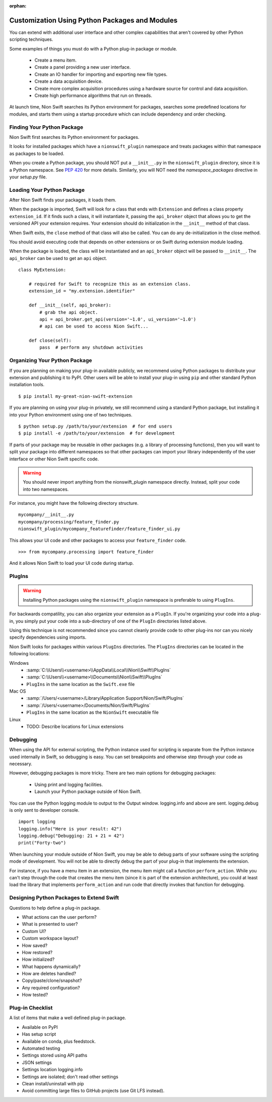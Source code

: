 :orphan:

.. _plugins-guide:

Customization Using Python Packages and Modules
===============================================
You can extend with additional user interface and other complex capabilities that aren't covered by other Python
scripting techniques.

Some examples of things you must do with a Python plug-in package or module.

   * Create a menu item.
   * Create a panel providing a new user interface.
   * Create an IO handler for importing and exporting new file types.
   * Create a data acquisition device.
   * Create more complex acquisition procedures using a hardware source for control and data acquisition.
   * Create high performance algorithms that run on threads.

At launch time, Nion Swift searches its Python environment for packages, searches some predefined locations for
modules, and starts them using a startup procedure which can include dependency and order checking.

Finding Your Python Package
---------------------------
Nion Swift first searches its Python environment for packages.

It looks for installed packages which have a ``nionswift_plugin`` namespace and treats packages within that
namespace as packages to be loaded.

When you create a Python package, you should NOT put a ``__init__.py`` in the ``nionswift_plugin`` directory, since it
is a Python namespace. See `PEP 420 <https://www.python.org/dev/peps/pep-0420/>`_ for more details. Similarly, you will
NOT need the `namespace_packages` directive in your `setup.py` file.

Loading Your Python Package
---------------------------
After Nion Swift finds your packages, it loads them.

When the package is imported, Swift will look for a class that ends with ``Extension`` and defines a class property
``extension_id``. If it finds such a class, it will instantiate it, passing the ``api_broker`` object that allows you to
get the versioned API your extension requires. Your extension should do initialization in the ``__init__`` method of
that class.

When Swift exits, the ``close`` method of that class will also be called. You can do any de-initialization in the close
method.

You should avoid executing code that depends on other extensions or on Swift during extension module loading.

When the package is loaded, the class will be instantiated and an ``api_broker`` object will be passed to
``__init__``. The ``api_broker`` can be used to get an ``api`` object. ::

    class MyExtension:

        # required for Swift to recognize this as an extension class.
        extension_id = "my.extension.identifier"

        def __init__(self, api_broker):
            # grab the api object.
            api = api_broker.get_api(version='~1.0', ui_version='~1.0')
            # api can be used to access Nion Swift...

        def close(self):
            pass  # perform any shutdown activities

Organizing Your Python Package
------------------------------
If you are planning on making your plug-in available publicly, we recommend using Python packages to distribute your
extension and publishing it to PyPI. Other users will be able to install your plug-in using ``pip`` and other standard
Python installation tools. ::

    $ pip install my-great-nion-swift-extension

If you are planning on using your plug-in privately, we still recommend using a standard Python package, but installing
it into your Python environment using one of two techniques. ::

    $ python setup.py /path/to/your/extension  # for end users
    $ pip install -e /path/to/your/extension  # for development

If parts of your package may be reusable in other packages (e.g. a library of processing functions), then you will
want to split your package into different namespaces so that other packages can import your library independently of
the user interface or other Nion Swift specific code.

.. warning::
    You should never import anything from the nionswift_plugin namespace directly. Instead, split your code into
    two namespaces.

For instance, you might have the following directory structure. ::

    mycompany/__init__.py
    mycompany/processing/feature_finder.py
    nionswift_plugin/mycompany_featurefinder/feature_finder_ui.py

This allows your UI code and other packages to access your ``feature_finder`` code. ::

    >>> from mycompany.processing import feature_finder

And it allows Nion Swift to load your UI code during startup.

PlugIns
-------
.. warning::
    Installing Python packages using the ``nionswift_plugin`` namespace is preferable to using ``PlugIns``.

For backwards compatility, you can also organize your extension as a ``PlugIn``. If you're organizing your code into
a plug-in, you simply put your code into a sub-directory of one of the ``PlugIn`` directories listed above.

Using this technique is not recommended since you cannot cleanly provide code to other plug-ins nor can you nicely
specify dependencies using imports.

Nion Swift looks for packages within various ``PlugIns`` directories. The ``PlugIns`` directories can be located in the
following locations:

Windows
    * :samp:`C:\\Users\\<username>\\AppData\\Local\\Nion\\Swift\\PlugIns`
    * :samp:`C:\\Users\\<username>\\Documents\\Nion\\Swift\\PlugIns`
    * ``PlugIns`` in the same location as the ``Swift.exe`` file

Mac OS
    * :samp:`/Users/<username>/Library/Application Support/Nion/Swift/PlugIns`
    * :samp:`/Users/<username>/Documents/Nion/Swift/PlugIns`
    * ``PlugIns`` in the same location as the ``NionSwift`` executable file

Linux
    * TODO: Describe locations for Linux extensions

Debugging
---------
When using the API for external scripting, the Python instance used for scripting is separate from the Python instance
used internally in Swift, so debugging is easy. You can set breakpoints and otherwise step through your code as necessary.

However, debugging packages is more tricky. There are two main options for debugging packages:

   * Using print and logging facilities.
   * Launch your Python package outside of Nion Swift.

You can use the Python logging module to output to the Output window. logging.info and above are sent. logging.debug is
only sent to developer console. ::

    import logging
    logging.info("Here is your result: 42")
    logging.debug("Debugging: 21 + 21 = 42")
    print("Forty-two")

When launching your module outside of Nion Swift, you may be able to debug parts of your software using the scripting
mode of development. You will not be able to directly debug the part of your plug-in that implements the extension.

For instance, if you have a menu item in an extension, the menu item might call a function ``perform_action``. While you
can't step through the code that creates the menu item (since it is part of the extension architecture), you could at
least load the library that implements ``perform_action`` and run code that directly invokes that function for
debugging.

Designing Python Packages to Extend Swift
-----------------------------------------
Questions to help define a plug-in package.

- What actions can the user perform?
- What is presented to user?
- Custom UI?
- Custom workspace layout?
- How saved?
- How restored?
- How initialized?
- What happens dynamically?
- How are deletes handled?
- Copy/paste/clone/snapshot?
- Any required configuration?
- How tested?

Plug-in Checklist
-----------------
A list of items that make a well defined plug-in package.

- Available on PyPI
- Has setup script
- Available on conda, plus feedstock.
- Automated testing
- Settings stored using API paths
- JSON settings
- Settings location logging.info
- Settings are isolated; don't read other settings
- Clean install/uninstall with pip
- Avoid committing large files to GitHub projects (use Git LFS instead).
